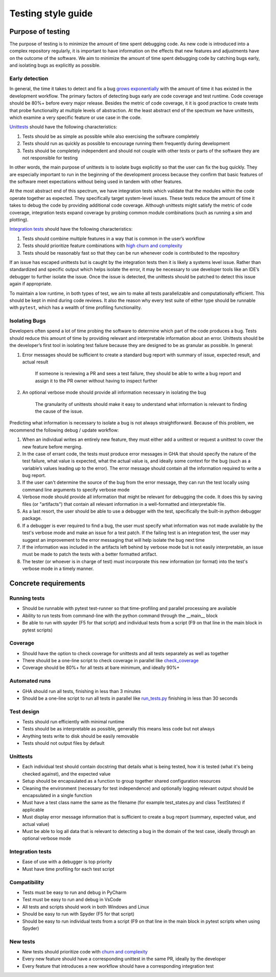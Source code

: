===================
Testing style guide 
===================

Purpose of testing
=================
The purpose of testing is to minimize the amount of time spent debugging code. 
As new code is introduced into a complex repository regularly, it is important 
to have information on the effects that new features and adjustments have on the outcome of the software. 
We aim to minimize the amount of time spent debugging code by catching bugs early, and isolating bugs as explicitly as possible.

Early detection
------------------------------
In general, the time it takes to detect and fix a bug `grows exponentially <https://deepsource.io/blog/exponential-cost-of-fixing-bugs/>`_ with the amount of time it has existed in the development
workflow. The primary factors of detecting bugs early are code coverage and test runtime. Code coverage should be 80%+ before every 
major release. Besides the metric of code coverage, it it is good practice to create tests that probe functionality at multiple levels of abstraction. 
At the least abstract end of the spectrum we have unittests, which examine a very specific feature or use case in the code. 

`Unittests <https://pylonsproject.org/community-unit-testing-guidelines.html>`_ should have the following characteristics:

1. Tests should be as simple as possible while also exercising the software completely
2. Tests should run as quickly as possible to encourage running them frequently during development
3. Tests should be completely independent and should not couple with other tests or parts of the software they are not responsible for testing

In other words, the main purpose of unittests is to isolate bugs explicitly so that the user can fix the bug quickly. 
They are especially important to run in the beginning of the development process because they confirm that basic features of 
the software meet expectations without being used in tandem with other features.



At the most abstract end of this spectrum, we have integration tests which validate that the modules within the code operate together as expected. 
They specifically target system-level issues. These tests reduce the amount of time it takes to debug the code by providing additional code coverage. 
Although unittests might satisfy the metric of code coverage, integration tests expand coverage by probing common module combinations (such as running a sim and plotting).

`Integration tests <https://www.testingxperts.com/blog/what-is-integration-testing#What%20is%20Integration%20Testing?>`_ should have the following characteristics:

1. Tests should combine multiple features in a way that is common in the user’s workflow
2. Tests should prioritize feature combinations with `high churn and complexity <https://repository.lib.ncsu.edu/bitstream/handle/1840.4/4092/TR-2009-10.pdf?sequence=1#:~:text=Complexity%20metrics%20measure%20the%20structural,occurred%20during%20development%20of%20code>`_
3. Tests should be reasonably fast so that they can be run whenever code is contributed to the repository

If an issue has escaped unittests but is caught by the integration tests then it is likely a systems level issue. 
Rather than standardized and specific output which helps isolate the error, it may be necessary to use developer tools like an IDE’s debugger to further isolate the issue. 
Once the issue is detected, the unittests should be patched to detect this issue again if appropriate.



To maintain a low runtime, in both types of test, we aim to make all tests parallelizable and computationally efficient. This should be kept in mind during code reviews. 
It also the reason why every test suite of either type should be runnable with ``pytest``, which has a wealth of time profiling functionality.

Isolating Bugs
------------------------------
Developers often spend a lot of time probing the software to determine which part of the code produces a bug. 
Tests should reduce this amount of time by providing relevant and interpretable information about an error. 
Unittests should be the developer’s first tool in isolating test failure because they are designed to be as granular as possible. 
In general:

1. Error messages should be sufficient to create a standard bug report with summary of issue, expected result, and actual result

    If someone is reviewing a PR and sees a test failure, they should be able to write a bug report and assign it to the PR owner without having to inspect further

2. An optional verbose mode should provide all information necessary in isolating the bug
    
    The granularity of unittests should make it easy to understand what information is relevant to finding the cause of the issue.



Predicting what information is necessary to isolate a bug is not always straightforward. 
Because of this problem, we recommend the following debug / update workflow:

1.	When an individual writes an entirely new feature, they must either add a unittest or request a unittest to cover the new feature before merging.
2.	In the case of errant code, the tests must produce error messages in GHA that should specify the nature of the test failure, what value is expected, what the actual value is, and ideally some context for the bug (such as a variable’s values leading up to the error). The error message should contain all the information required to write a bug report.
3.	If the user can't determine the source of the bug from the error message, they can run the test locally using command line arguments to specify verbose mode
4.	Verbose mode should provide all information that might be relevant for debugging the code. It does this by saving files (or "artifacts") that contain all relevant information in a well-formatted and interpretable file.
5.	As a last resort, the user should be able to use a debugger with the test, specifically the built-in python debugger package.
6.	If a debugger is ever required to find a bug, the user must specify what information was not made available by the test's verbose mode and make an issue for a test patch. If the failing test is an integration test, the user may suggest an improvement to the error messaging that will help isolate the bug next time
7.	If the information was included in the artifacts left behind by verbose mode but is not easily interpretable, an issue must be made to patch the tests with a better formatted artifact.
8.	The tester (or whoever is in charge of test) must incorporate this new information (or format) into the test's verbose mode in a timely manner.




Concrete requirements
=====================

Running tests
--------------
- Should be runnable with pytest test-runner so that time-profiling and parallel processing are available
- Ability to run tests from command-line with the python command through the __main__ block
- Be able to run with spyder (F5 for that script) and individual tests from a script (F9 on that line in the main block in pytest scripts)

Coverage
--------------
- Should have the option to check coverage for unittests and all tests separately as well as together
- There should be a one-line script to check coverage in parallel like `check_coverage <https://github.com/amath-idm/fp_analyses/blob/master/tests/check_coverage>`_
- Coverage should be 80%+ for all tests at bare minimum, and ideally 90%+

Automated runs
--------------
- GHA should run all tests, finishing in less than 3 minutes
- Should be a one-line script to run all tests in parallel like `run_tests.py <https://github.com/amath-idm/fp_analyses/blob/master/tests/run_tests>`_ finishing in less than 30 seconds

Test design
-----------
- Tests should run efficiently with minimal runtime
- Tests should be as interpretable as possible, generally this means less code but not always
- Anything tests write to disk should be easily removable
- Tests should not output files by default

  
Unittests
---------

- Each individual test should contain docstring that details what is being tested, how it is tested (what it's being checked against), and the expected value
- Setup should be encapsulated as a function to group together shared configuration resources
- Cleaning the environment (necessary for test independence) and optionally logging relevant output should be encapsulated in a single function
- Must have a test class name the same as the filename (for example test_states.py and class TestStates) if applicable
- Must display error message information that is sufficient to create a bug report (summary, expected value, and actual value)
- Must be able to log all data that is relevant to detecting a bug in the domain of the test case, ideally through an optional verbose mode

  
  
Integration tests
-----------------

- Ease of use with a debugger is top priority
- Must have time profiling for each test script

Compatibility
-----------
- Tests must be easy to run and debug in PyCharm
- Test must be easy to run and debug in VsCode
- All tests and scripts should work in both Windows and Linux
- Should be easy to run with Spyder (F5 for that script)
- Should be easy to run individual tests from a script (F9 on that line in the main block in pytest scripts when using Spyder)

New tests
---------
- New tests should prioritize code with `churn and complexity <https://repository.lib.ncsu.edu/bitstream/handle/1840.4/4092/TR-2009-10.pdf?sequence=1#:~:text=Complexity%20metrics%20measure%20the%20structural,occurred%20during%20development%20of%20code>`_
- Every new feature should have a corresponding unittest in the same PR, ideally by the developer
- Every feature that introduces a new workflow should have a corresponding integration test






